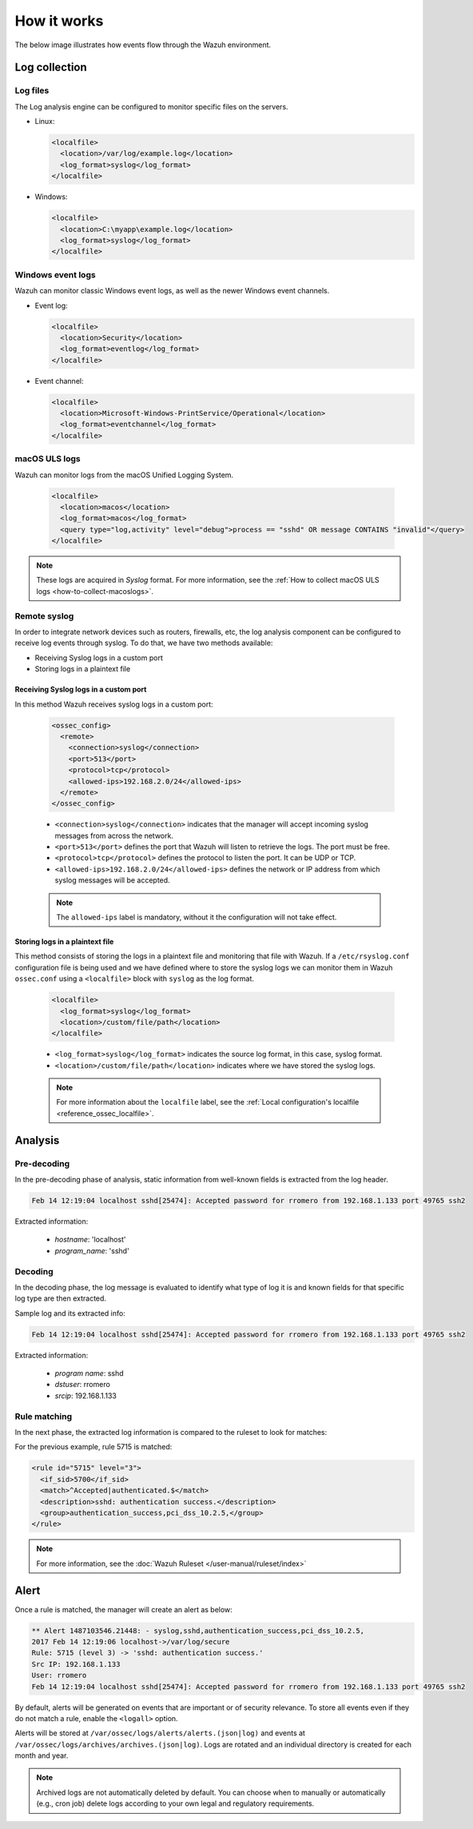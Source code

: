 .. Copyright (C) 2015, Wazuh, Inc.

.. meta::
  :description: Here you can see how the Log Data Collection capability of Wazuh works and learn how to collect log files and Windows event logs.

How it works
============

The below image illustrates how events flow through the Wazuh environment.

.. thumbnail:: ../../../images/manual/log-analysis/log-analysis-flow.png
    :title: Log analysis flow
    :align: center
    :width: 100%

Log collection
--------------

Log files
^^^^^^^^^

The Log analysis engine can be configured to monitor specific files on the servers.

- Linux:

  .. code-block:: xml

      <localfile>
        <location>/var/log/example.log</location>
        <log_format>syslog</log_format>
      </localfile>

- Windows:

  .. code-block:: xml

      <localfile>
        <location>C:\myapp\example.log</location>
        <log_format>syslog</log_format>
      </localfile>


Windows event logs
^^^^^^^^^^^^^^^^^^

Wazuh can monitor classic Windows event logs, as well as the newer Windows event channels.

- Event log:

  .. code-block:: xml

    <localfile>
      <location>Security</location>
      <log_format>eventlog</log_format>
    </localfile>

- Event channel:

  .. code-block:: xml

    <localfile>
      <location>Microsoft-Windows-PrintService/Operational</location>
      <log_format>eventchannel</log_format>
    </localfile>


macOS ULS logs
^^^^^^^^^^^^^^

.. versionadded:: 4.3.0

Wazuh can monitor logs from the macOS Unified Logging System.

  .. code-block:: xml

    <localfile>
      <location>macos</location>
      <log_format>macos</log_format>
      <query type="log,activity" level="debug">process == "sshd" OR message CONTAINS "invalid"</query>
    </localfile>

.. note::

  These logs are acquired in `Syslog` format. For more information, see the :ref:`How to collect macOS ULS logs <how-to-collect-macoslogs>`.

.. _remote_syslog:

Remote syslog
^^^^^^^^^^^^^

In order to integrate network devices such as routers, firewalls, etc, the log analysis component can be configured to receive log events through syslog. To do that, we have two methods available:

- Receiving Syslog logs in a custom port
- Storing logs in a plaintext file

Receiving Syslog logs in a custom port
~~~~~~~~~~~~~~~~~~~~~~~~~~~~~~~~~~~~~~

In this method Wazuh receives syslog logs in a custom port:

    .. code-block:: xml

      <ossec_config>
        <remote>
          <connection>syslog</connection>
          <port>513</port>
          <protocol>tcp</protocol>
          <allowed-ips>192.168.2.0/24</allowed-ips>
        </remote>
      </ossec_config>

    - ``<connection>syslog</connection>`` indicates that the manager will accept incoming syslog messages from across the network.
    - ``<port>513</port>`` defines the port that Wazuh will listen to retrieve the logs. The port must be free.
    - ``<protocol>tcp</protocol>`` defines the protocol to listen the port. It can be UDP or TCP.
    - ``<allowed-ips>192.168.2.0/24</allowed-ips>`` defines the network or IP address from which syslog messages will be accepted.

    .. note::

      The ``allowed-ips`` label is mandatory, without it the configuration will not take effect. 

Storing logs in a plaintext file
~~~~~~~~~~~~~~~~~~~~~~~~~~~~~~~~

This method consists of storing the logs in a plaintext file and monitoring that file with Wazuh. If a ``/etc/rsyslog.conf`` configuration file is being used and we have defined where to store the syslog logs we can monitor them in Wazuh ``ossec.conf`` using a ``<localfile>`` block with ``syslog`` as the log format.

    .. code-block:: xml

      <localfile>
        <log_format>syslog</log_format>
        <location>/custom/file/path</location>
      </localfile>

    - ``<log_format>syslog</log_format>`` indicates the source log format, in this case, syslog format.
    - ``<location>/custom/file/path</location>`` indicates where we have stored the syslog logs.

    .. note::

      For more information about the ``localfile`` label, see the :ref:`Local configuration's localfile <reference_ossec_localfile>`.

Analysis
--------

Pre-decoding
^^^^^^^^^^^^

In the pre-decoding phase of analysis, static information from well-known fields is extracted from the log header.

.. code-block:: none
  :class: output

  Feb 14 12:19:04 localhost sshd[25474]: Accepted password for rromero from 192.168.1.133 port 49765 ssh2

Extracted information:

  - *hostname*: 'localhost'
  - *program_name*: 'sshd'

Decoding
^^^^^^^^

In the decoding phase, the log message is evaluated to identify what type of log it is and known fields for that specific log type are then extracted.

Sample log and its extracted info:

.. code-block:: none
  :class: output

  Feb 14 12:19:04 localhost sshd[25474]: Accepted password for rromero from 192.168.1.133 port 49765 ssh2

Extracted information:

  - *program name*: sshd
  - *dstuser*: rromero
  - *srcip*: 192.168.1.133

Rule matching
^^^^^^^^^^^^^

In the next phase, the extracted log information is compared to the ruleset to look for matches:

For the previous example, rule 5715 is matched:

.. code-block:: xml

  <rule id="5715" level="3">
    <if_sid>5700</if_sid>
    <match>^Accepted|authenticated.$</match>
    <description>sshd: authentication success.</description>
    <group>authentication_success,pci_dss_10.2.5,</group>
  </rule>

.. note::

  For more information, see the :doc:`Wazuh Ruleset </user-manual/ruleset/index>`

Alert
-----

Once a rule is matched, the manager will create an alert as below:

.. code-block:: none
  :class: output

  ** Alert 1487103546.21448: - syslog,sshd,authentication_success,pci_dss_10.2.5,
  2017 Feb 14 12:19:06 localhost->/var/log/secure
  Rule: 5715 (level 3) -> 'sshd: authentication success.'
  Src IP: 192.168.1.133
  User: rromero
  Feb 14 12:19:04 localhost sshd[25474]: Accepted password for rromero from 192.168.1.133 port 49765 ssh2

By default, alerts will be generated on events that are important or of security relevance. To store all events even if they do not match a rule, enable the ``<logall>`` option.

Alerts will be stored at ``/var/ossec/logs/alerts/alerts.(json|log)`` and events at ``/var/ossec/logs/archives/archives.(json|log)``. Logs are rotated and an individual directory is created for each month and year.

.. note:: Archived logs are not automatically deleted by default.  You can choose when to manually or automatically (e.g., cron job) delete logs according to your own legal and regulatory requirements.
